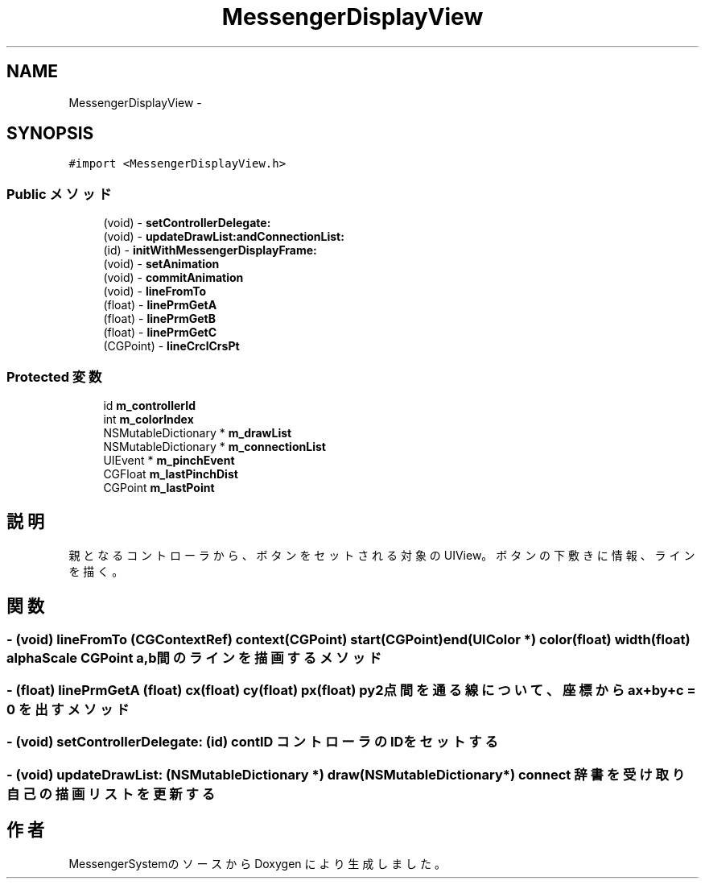 .TH "MessengerDisplayView" 3 "Sun Oct 10 2010" "Version 1.0" "MessengerSystem" \" -*- nroff -*-
.ad l
.nh
.SH NAME
MessengerDisplayView \- 
.SH SYNOPSIS
.br
.PP
.PP
\fC#import <MessengerDisplayView.h>\fP
.SS "Public メソッド"

.in +1c
.ti -1c
.RI "(void) - \fBsetControllerDelegate:\fP"
.br
.ti -1c
.RI "(void) - \fBupdateDrawList:andConnectionList:\fP"
.br
.ti -1c
.RI "(id) - \fBinitWithMessengerDisplayFrame:\fP"
.br
.ti -1c
.RI "(void) - \fBsetAnimation\fP"
.br
.ti -1c
.RI "(void) - \fBcommitAnimation\fP"
.br
.ti -1c
.RI "(void) - \fBlineFromTo\fP"
.br
.ti -1c
.RI "(float) - \fBlinePrmGetA\fP"
.br
.ti -1c
.RI "(float) - \fBlinePrmGetB\fP"
.br
.ti -1c
.RI "(float) - \fBlinePrmGetC\fP"
.br
.ti -1c
.RI "(CGPoint) - \fBlineCrclCrsPt\fP"
.br
.in -1c
.SS "Protected 変数"

.in +1c
.ti -1c
.RI "id \fBm_controllerId\fP"
.br
.ti -1c
.RI "int \fBm_colorIndex\fP"
.br
.ti -1c
.RI "NSMutableDictionary * \fBm_drawList\fP"
.br
.ti -1c
.RI "NSMutableDictionary * \fBm_connectionList\fP"
.br
.ti -1c
.RI "UIEvent * \fBm_pinchEvent\fP"
.br
.ti -1c
.RI "CGFloat \fBm_lastPinchDist\fP"
.br
.ti -1c
.RI "CGPoint \fBm_lastPoint\fP"
.br
.in -1c
.SH "説明"
.PP 
親となるコントローラから、ボタンをセットされる対象のUIView。 ボタンの下敷きに情報、ラインを描く。 
.SH "関数"
.PP 
.SS "- (void) lineFromTo (CGContextRef) context(CGPoint) start(CGPoint) end(UIColor *) color(float) width(float) alphaScale"CGPoint a, b間のラインを描画するメソッド 
.SS "- (float) linePrmGetA (float) cx(float) cy(float) px(float) py"2点間を通る線について、座標からax+by+c = 0 を出すメソッド 
.SS "- (void) setControllerDelegate: (id) contID"コントローラのIDをセットする 
.SS "- (void) updateDrawList: (NSMutableDictionary *) draw(NSMutableDictionary *) connect"辞書を受け取り自己の描画リストを更新する 

.SH "作者"
.PP 
MessengerSystemのソースから Doxygen により生成しました。
